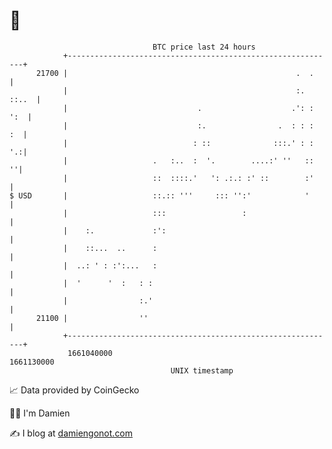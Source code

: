 * 👋

#+begin_example
                                   BTC price last 24 hours                    
               +------------------------------------------------------------+ 
         21700 |                                                   .  .     | 
               |                                                   :. ::..  | 
               |                             .                    .': : ':  | 
               |                             :.                .  : : :  :  | 
               |                            : ::              :::.' : :  '.:| 
               |                   .   :..  :  '.        ....:' ''   ::   ''| 
               |                   ::  ::::.'   ': .:.: :' ::        :'     | 
   $ USD       |                   ::.:: '''     ::: '':'            '      | 
               |                   :::                 :                    | 
               |    :.             :':                                      | 
               |    ::...  ..      :                                        | 
               |  ..: ' : :':...   :                                        | 
               |  '      '  :   : :                                         | 
               |                :.'                                         | 
         21100 |                ''                                          | 
               +------------------------------------------------------------+ 
                1661040000                                        1661130000  
                                       UNIX timestamp                         
#+end_example
📈 Data provided by CoinGecko

🧑‍💻 I'm Damien

✍️ I blog at [[https://www.damiengonot.com][damiengonot.com]]
